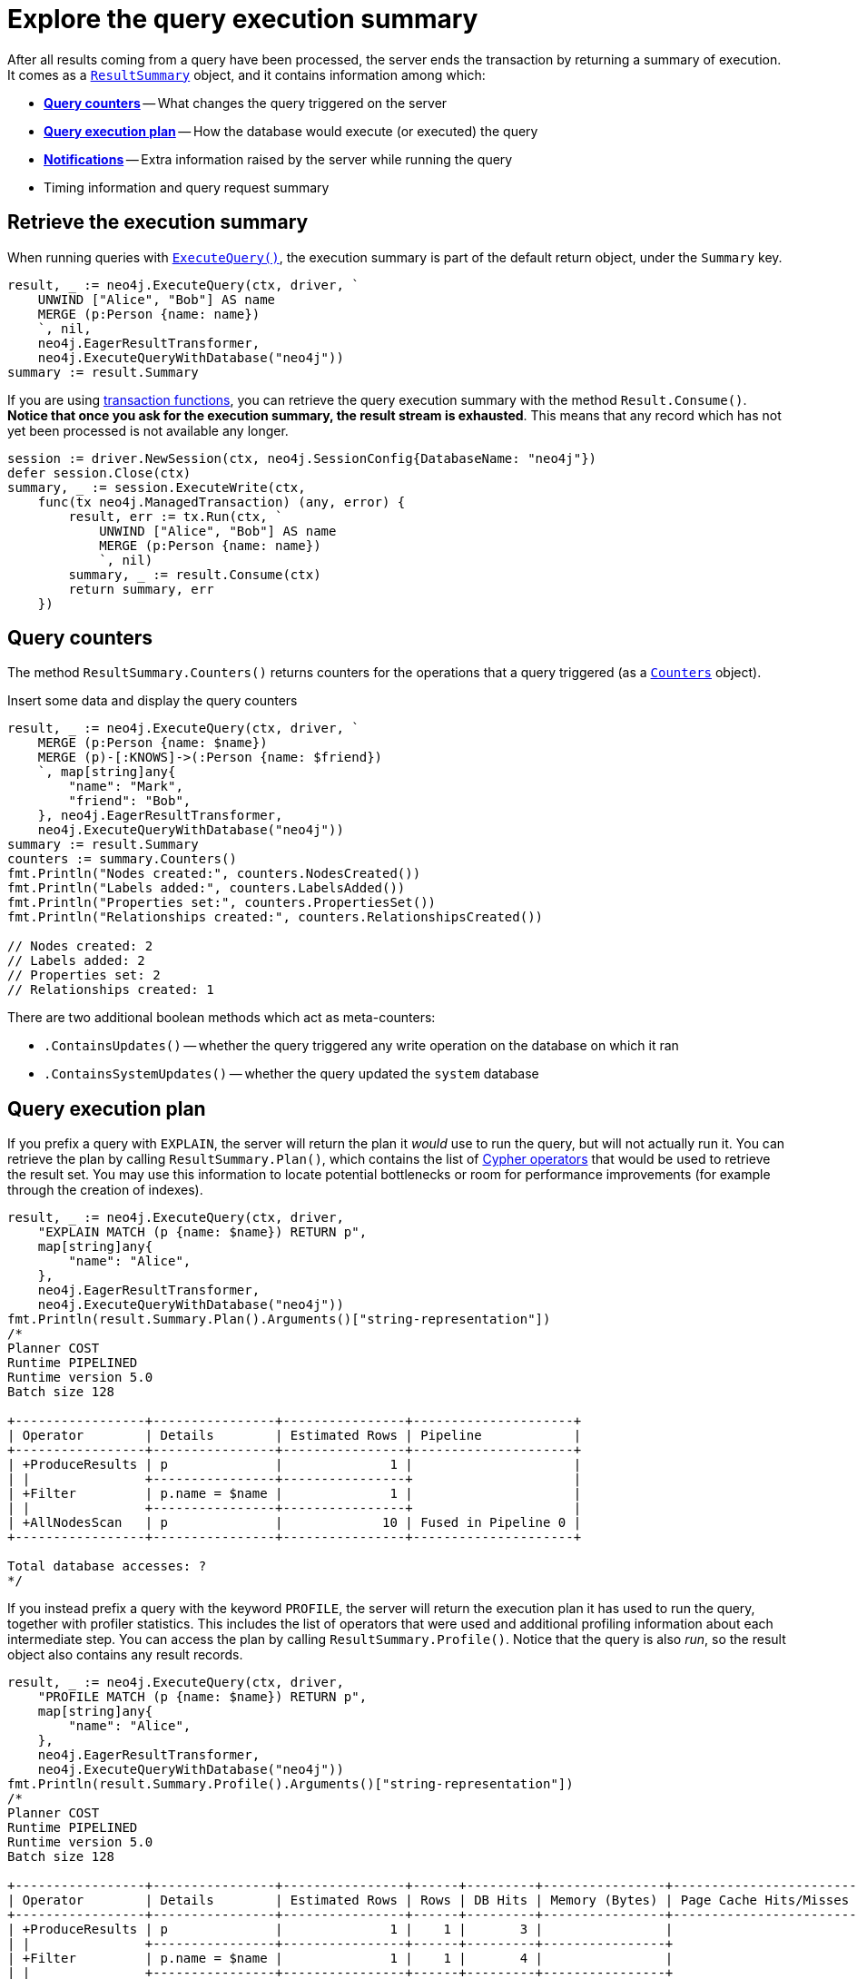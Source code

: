 # Explore the query execution summary

After all results coming from a query have been processed, the server ends the transaction by returning a summary of execution.
It comes as a link:https://pkg.go.dev/github.com/neo4j/neo4j-go-driver/v5/neo4j#ResultSummary[`ResultSummary`] object, and it contains information among which:

- xref:_query_counters[**Query counters**] -- What changes the query triggered on the server
- xref:_query_execution_plan[**Query execution plan**] -- How the database would execute (or executed) the query
- xref:_notifications[**Notifications**] -- Extra information raised by the server while running the query
- Timing information and query request summary


## Retrieve the execution summary

When running queries with xref:query-simple.adoc[`ExecuteQuery()`], the execution summary is part of the default return object, under the `Summary` key.

[source, go]
----
result, _ := neo4j.ExecuteQuery(ctx, driver, `
    UNWIND ["Alice", "Bob"] AS name
    MERGE (p:Person {name: name})
    `, nil,
    neo4j.EagerResultTransformer,
    neo4j.ExecuteQueryWithDatabase("neo4j"))
summary := result.Summary
----

If you are using xref:transactions.adoc[transaction functions], you can retrieve the query execution summary with the method `Result.Consume()`.
**Notice that once you ask for the execution summary, the result stream is exhausted**.
This means that any record which has not yet been processed is not available any longer.

[source, go]
----
session := driver.NewSession(ctx, neo4j.SessionConfig{DatabaseName: "neo4j"})
defer session.Close(ctx)
summary, _ := session.ExecuteWrite(ctx,
    func(tx neo4j.ManagedTransaction) (any, error) {
        result, err := tx.Run(ctx, `
            UNWIND ["Alice", "Bob"] AS name
            MERGE (p:Person {name: name})
            `, nil)
        summary, _ := result.Consume(ctx)
        return summary, err
    })
----


## Query counters

The method `ResultSummary.Counters()` returns counters for the operations that a query triggered (as a link:https://pkg.go.dev/github.com/neo4j/neo4j-go-driver/v5/neo4j#Counters[`Counters`] object).

.Insert some data and display the query counters
[source, go]
----
result, _ := neo4j.ExecuteQuery(ctx, driver, `
    MERGE (p:Person {name: $name})
    MERGE (p)-[:KNOWS]->(:Person {name: $friend})
    `, map[string]any{
        "name": "Mark",
        "friend": "Bob",
    }, neo4j.EagerResultTransformer,
    neo4j.ExecuteQueryWithDatabase("neo4j"))
summary := result.Summary
counters := summary.Counters()
fmt.Println("Nodes created:", counters.NodesCreated())
fmt.Println("Labels added:", counters.LabelsAdded())
fmt.Println("Properties set:", counters.PropertiesSet())
fmt.Println("Relationships created:", counters.RelationshipsCreated())

// Nodes created: 2
// Labels added: 2
// Properties set: 2
// Relationships created: 1
----

There are two additional boolean methods which act as meta-counters:

- `.ContainsUpdates()` -- whether the query triggered any write operation on the database on which it ran
- `.ContainsSystemUpdates()` -- whether the query updated the `system` database


## Query execution plan

If you prefix a query with `EXPLAIN`, the server will return the plan it _would_ use to run the query, but will not actually run it.
You can retrieve the plan by calling `ResultSummary.Plan()`, which contains the list of link:{neo4j-docs-base-uri}/cypher-manual/current/planning-and-tuning/operators/[Cypher operators] that would be used to retrieve the result set.
You may use this information to locate potential bottlenecks or room for performance improvements (for example through the creation of indexes).

[source, go, role=nocollapse]
----
result, _ := neo4j.ExecuteQuery(ctx, driver,
    "EXPLAIN MATCH (p {name: $name}) RETURN p",
    map[string]any{
        "name": "Alice",
    },
    neo4j.EagerResultTransformer,
    neo4j.ExecuteQueryWithDatabase("neo4j"))
fmt.Println(result.Summary.Plan().Arguments()["string-representation"])
/*
Planner COST
Runtime PIPELINED
Runtime version 5.0
Batch size 128

+-----------------+----------------+----------------+---------------------+
| Operator        | Details        | Estimated Rows | Pipeline            |
+-----------------+----------------+----------------+---------------------+
| +ProduceResults | p              |              1 |                     |
| |               +----------------+----------------+                     |
| +Filter         | p.name = $name |              1 |                     |
| |               +----------------+----------------+                     |
| +AllNodesScan   | p              |             10 | Fused in Pipeline 0 |
+-----------------+----------------+----------------+---------------------+

Total database accesses: ?
*/
----

If you instead prefix a query with the keyword `PROFILE`, the server will return the execution plan it has used to run the query, together with profiler statistics.
This includes the list of operators that were used and additional profiling information about each intermediate step.
You can access the plan by calling `ResultSummary.Profile()`.
Notice that the query is also _run_, so the result object also contains any result records.

[source, go, role=nocollapse]
----
result, _ := neo4j.ExecuteQuery(ctx, driver,
    "PROFILE MATCH (p {name: $name}) RETURN p",
    map[string]any{
        "name": "Alice",
    },
    neo4j.EagerResultTransformer,
    neo4j.ExecuteQueryWithDatabase("neo4j"))
fmt.Println(result.Summary.Profile().Arguments()["string-representation"])
/*
Planner COST
Runtime PIPELINED
Runtime version 5.0
Batch size 128

+-----------------+----------------+----------------+------+---------+----------------+------------------------+-----------+---------------------+
| Operator        | Details        | Estimated Rows | Rows | DB Hits | Memory (Bytes) | Page Cache Hits/Misses | Time (ms) | Pipeline            |
+-----------------+----------------+----------------+------+---------+----------------+------------------------+-----------+---------------------+
| +ProduceResults | p              |              1 |    1 |       3 |                |                        |           |                     |
| |               +----------------+----------------+------+---------+----------------+                        |           |                     |
| +Filter         | p.name = $name |              1 |    1 |       4 |                |                        |           |                     |
| |               +----------------+----------------+------+---------+----------------+                        |           |                     |
| +AllNodesScan   | p              |             10 |    4 |       5 |            120 |                 9160/0 |   108.923 | Fused in Pipeline 0 |
+-----------------+----------------+----------------+------+---------+----------------+------------------------+-----------+---------------------+

Total database accesses: 12, total allocated memory: 184
*/
----

For more information and examples, see link:{neo4j-docs-base-uri}/cypher-manual/current/query-tuning/basic-example/#_profile_query[Basic query tuning].


## Notifications

The method `ResultSummary.Notifications()` returns a list of link:{neo4j-docs-base-uri}/status-codes/current/notifications[notifications coming from the server], if any were raised by the execution of the query.
These include recommendations for performance improvements, warnings about the usage of deprecated features, and other hints about sub-optimal usage of Neo4j.
Each notification comes as a link:https://pkg.go.dev/github.com/neo4j/neo4j-go-driver/v5/neo4j#Notification[`Notification`] object.

.An unbounded shortest path raises a performance notification
[source, go, role=nocollapse]
----
result, _ := neo4j.ExecuteQuery(ctx, driver, `
    MATCH p=shortestPath((:Person {name: 'Alice'})-[*]->(:Person {name: 'Bob'}))
    RETURN p
    `, nil,
    neo4j.EagerResultTransformer,
    neo4j.ExecuteQueryWithDatabase("neo4j"))

for _, notification := range result.Summary.Notifications() {
    fmt.Println("Code:", notification.Code())
    fmt.Println("Title:", notification.Title())
    fmt.Println("Description:", notification.Description())
    fmt.Println("Severity:", notification.SeverityLevel())
    fmt.Println("Category:", notification.Category(), "\n")
}
/*
Code: Neo.ClientNotification.Statement.UnboundedVariableLengthPattern
Title: The provided pattern is unbounded, consider adding an upper limit to the number of node hops.
Description: Using shortest path with an unbounded pattern will likely result in long execution times. It is recommended to use an upper limit to the number of node hops in your pattern.
Severity: INFORMATION
Category: PERFORMANCE
*/
----


### Filter notifications

By default, the server analyses each query for all categories and severity of notifications.
Starting from version 5.7, you can use the parameters `NotificationsMinSeverity` and/or `NotificationsDisabledCategories` to restrict the severity or category of notifications that you are interested into.
You may disable notifications altogether by setting the minimum severity to `OFF`.
You can use those parameters either when creating a driver instance, or when creating a session.

There is a slight performance gain in restricting the amount of notifications the server is allowed to raise.

.Allow only `Warning` notifications, but not of `Hint` or `Generic` category
[source, go]
----
// import (
//     "github.com/neo4j/neo4j-go-driver/v5/neo4j/notifications"
//     "github.com/neo4j/neo4j-go-driver/v5/neo4j/config"
// )

// At driver level
driverNot, _ := neo4j.NewDriverWithContext(
    dbUri,
    neo4j.BasicAuth(dbUser, dbPassword, ""),
    func (conf *config.Config) {
        conf.NotificationsDisabledCategories = notifications.DisableCategories(notifications.Hint, notifications.Generic)
        conf.NotificationsMinSeverity = notifications.WarningLevel
    })


// At session level
sessionNot := driver.NewSession(ctx, neo4j.SessionConfig{
    NotificationsMinSeverity: notifications.WarningLevel,
    NotificationsDisabledCategories: notifications.DisableCategories(notifications.Hint, notifications.Generic),
    DatabaseName: "neo4j",  // always provide the database name
})
----
